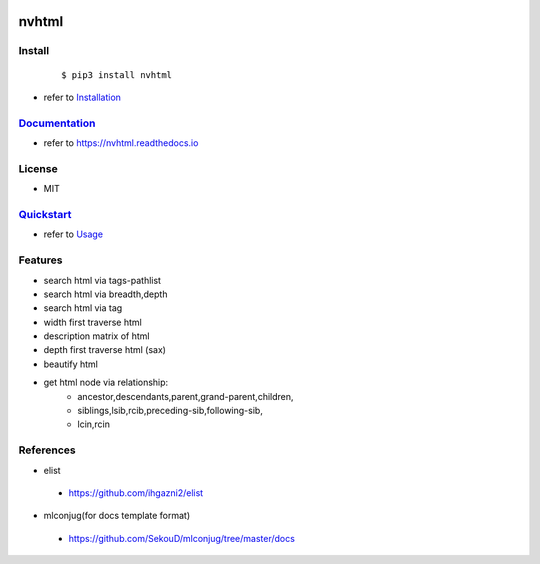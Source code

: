 .. image:: ./images/logo.png
        :target: https://pypi.python.org/pypi/nvhtml
        :alt: nvhtml PyPi Home Page

======
nvhtml
======


.. image:: https://raw.githubusercontent.com/dev1/nvhtml/master/logo/sublogo1.png
        :target: https://pypi.python.org/pypi/nvhtml
        :alt: Pypi Python Package Index Status

.. image:: https://raw.githubusercontent.com/dev1/nvhtml/master/logo/sublogo2.png
        :target: https://nvhtml.readthedocs.io/en/latest
        :alt: Documentation Status


Install
-------
    ::
    
    $ pip3 install nvhtml

- refer to `Installation <./installation.rst>`_



`Documentation <https://nvhtml.readthedocs.io>`_
------------------------------------------------

- refer to https://nvhtml.readthedocs.io

License
-------

- MIT



`Quickstart <./usage.rst>`_
---------------------------
- refer to `Usage <./useage.rst>`_


Features
--------

- search html via tags-pathlist 
- search html via breadth,depth
- search html via tag
- width first traverse html 
- description matrix of html
- depth first traverse html (sax)
- beautify html
- get html node via relationship:
      - ancestor,descendants,parent,grand-parent,children,
      - siblings,lsib,rcib,preceding-sib,following-sib,
      - lcin,rcin


References
----------

* elist

 * https://github.com/ihgazni2/elist

* mlconjug(for docs template format)

 * https://github.com/SekouD/mlconjug/tree/master/docs


